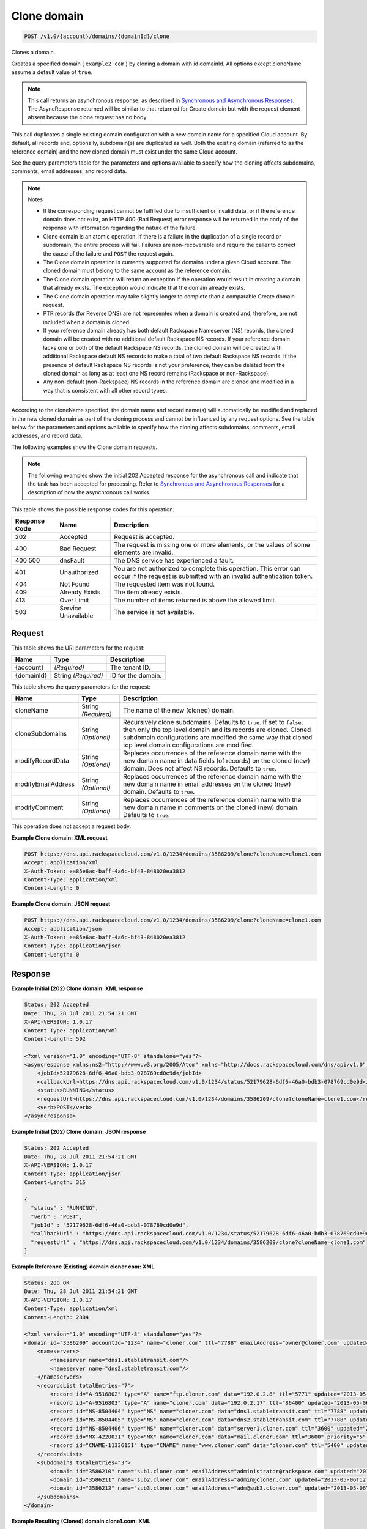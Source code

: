 
.. THIS OUTPUT IS GENERATED FROM THE WADL. DO NOT EDIT.

.. _api-operations-post-clone-domain-v1.0-account-domains-domainid-clone:

Clone domain
^^^^^^^^^^^^^^^^^^^^^^^^^^^^^^^^^^^^^^^^^^^^^^^^^^^^^^^^^^^^^^^^^^^^^^^^^^^^^^^^

.. code::

    POST /v1.0/{account}/domains/{domainId}/clone

Clones a domain.

Creates a specified domain ( ``example2.com`` ) by cloning a domain with id domainId. All options except cloneName assume a default value of ``true``.

.. note::
   This call returns an asynchronous response, as described in `Synchronous and Asynchronous Responses <http://docs.rackspace.com/cdns/api/v1.0/cdns-devguide/content/sync_asynch_responses.html>`__. The AsyncResponse returned will be similar to that returned for Create domain but with the request element absent because the clone request has no body.
   
   

This call duplicates a single existing domain configuration with a new domain name for a specified Cloud account. By default, all records and, optionally, subdomain(s) are duplicated as well. Both the existing domain (referred to as the reference domain) and the new cloned domain must exist under the same Cloud account.

See the query parameters table for the parameters and options available to specify how the cloning affects subdomains, comments, email addresses, and record data.

.. note::
   Notes 
   
   *  If the corresponding request cannot be fulfilled due to insufficient or invalid data, or if the reference domain does not exist, an HTTP 400 (Bad Request) error response will be returned in the body of the response with information regarding the nature of the failure.
   *  Clone domain is an atomic operation. If there is a failure in the duplication of a single record or subdomain, the entire process will fail. Failures are non-recoverable and require the caller to correct the cause of the failure and ``POST`` the request again.
   *  The Clone domain operation is currently supported for domains under a given Cloud account. The cloned domain must belong to the same account as the reference domain.
   *  The Clone domain operation will return an exception if the operation would result in creating a domain that already exists. The exception would indicate that the domain already exists.
   *  The Clone domain operation may take slightly longer to complete than a comparable Create domain request.
   *  PTR records (for Reverse DNS) are not represented when a domain is created and, therefore, are not included when a domain is cloned.
   *  If your reference domain already has both default Rackspace Nameserver (NS) records, the cloned domain will be created with no additional default Rackspace NS records. If your reference domain lacks one or both of the default Rackspace NS records, the cloned domain will be created with additional Rackspace default NS records to make a total of two default Rackspace NS records. If the presence of default Rackspace NS records is not your preference, they can be deleted from the cloned domain as long as at least one NS record remains (Rackspace or non-Rackspace).
   *  Any non-default (non-Rackspace) NS records in the reference domain are cloned and modified in a way that is consistent with all other record types.
   
   
   

According to the cloneName specified, the domain name and record name(s) will automatically be modified and replaced in the new cloned domain as part of the cloning process and cannot be influenced by any request options. See the table below for the parameters and options available to specify how the cloning affects subdomains, comments, email addresses, and record data.

The following examples show the Clone domain requests.

.. note::
   The following examples show the initial 202 Accepted response for the asynchronous call and indicate that the task has been accepted for processing. Refer to `Synchronous and Asynchronous Responses <http://docs.rackspace.com/cdns/api/v1.0/cdns-devguide/content/sync_asynch_responses.html>`__ for a description of how the asynchronous call works.
   
   



This table shows the possible response codes for this operation:


+--------------------------+-------------------------+-------------------------+
|Response Code             |Name                     |Description              |
+==========================+=========================+=========================+
|202                       |Accepted                 |Request is accepted.     |
+--------------------------+-------------------------+-------------------------+
|400                       |Bad Request              |The request is missing   |
|                          |                         |one or more elements, or |
|                          |                         |the values of some       |
|                          |                         |elements are invalid.    |
+--------------------------+-------------------------+-------------------------+
|400 500                   |dnsFault                 |The DNS service has      |
|                          |                         |experienced a fault.     |
+--------------------------+-------------------------+-------------------------+
|401                       |Unauthorized             |You are not authorized   |
|                          |                         |to complete this         |
|                          |                         |operation. This error    |
|                          |                         |can occur if the request |
|                          |                         |is submitted with an     |
|                          |                         |invalid authentication   |
|                          |                         |token.                   |
+--------------------------+-------------------------+-------------------------+
|404                       |Not Found                |The requested item was   |
|                          |                         |not found.               |
+--------------------------+-------------------------+-------------------------+
|409                       |Already Exists           |The item already exists. |
+--------------------------+-------------------------+-------------------------+
|413                       |Over Limit               |The number of items      |
|                          |                         |returned is above the    |
|                          |                         |allowed limit.           |
+--------------------------+-------------------------+-------------------------+
|503                       |Service Unavailable      |The service is not       |
|                          |                         |available.               |
+--------------------------+-------------------------+-------------------------+


Request
""""""""""""""""




This table shows the URI parameters for the request:

+--------------------------+-------------------------+-------------------------+
|Name                      |Type                     |Description              |
+==========================+=========================+=========================+
|{account}                 |*(Required)*             |The tenant ID.           |
+--------------------------+-------------------------+-------------------------+
|{domainId}                |String *(Required)*      |ID for the domain.       |
+--------------------------+-------------------------+-------------------------+



This table shows the query parameters for the request:

+--------------------------+-------------------------+-------------------------+
|Name                      |Type                     |Description              |
+==========================+=========================+=========================+
|cloneName                 |String *(Required)*      |The name of the new      |
|                          |                         |(cloned) domain.         |
+--------------------------+-------------------------+-------------------------+
|cloneSubdomains           |String *(Optional)*      |Recursively clone        |
|                          |                         |subdomains. Defaults to  |
|                          |                         |``true``. If set to      |
|                          |                         |``false``, then only the |
|                          |                         |top level domain and its |
|                          |                         |records are cloned.      |
|                          |                         |Cloned subdomain         |
|                          |                         |configurations are       |
|                          |                         |modified the same way    |
|                          |                         |that cloned top level    |
|                          |                         |domain configurations    |
|                          |                         |are modified.            |
+--------------------------+-------------------------+-------------------------+
|modifyRecordData          |String *(Optional)*      |Replaces occurrences of  |
|                          |                         |the reference domain     |
|                          |                         |name with the new domain |
|                          |                         |name in data fields (of  |
|                          |                         |records) on the cloned   |
|                          |                         |(new) domain. Does not   |
|                          |                         |affect NS records.       |
|                          |                         |Defaults to ``true``.    |
+--------------------------+-------------------------+-------------------------+
|modifyEmailAddress        |String *(Optional)*      |Replaces occurrences of  |
|                          |                         |the reference domain     |
|                          |                         |name with the new domain |
|                          |                         |name in email addresses  |
|                          |                         |on the cloned (new)      |
|                          |                         |domain. Defaults to      |
|                          |                         |``true``.                |
+--------------------------+-------------------------+-------------------------+
|modifyComment             |String *(Optional)*      |Replaces occurrences of  |
|                          |                         |the reference domain     |
|                          |                         |name with the new domain |
|                          |                         |name in comments on the  |
|                          |                         |cloned (new) domain.     |
|                          |                         |Defaults to ``true``.    |
+--------------------------+-------------------------+-------------------------+




This operation does not accept a request body.




**Example Clone domain: XML request**


.. code::

    POST https://dns.api.rackspacecloud.com/v1.0/1234/domains/3586209/clone?cloneName=clone1.com
    Accept: application/xml
    X-Auth-Token: ea85e6ac-baff-4a6c-bf43-848020ea3812
    Content-Type: application/xml
    Content-Length: 0
    


**Example Clone domain: JSON request**


.. code::

    POST https://dns.api.rackspacecloud.com/v1.0/1234/domains/3586209/clone?cloneName=clone1.com
    Accept: application/json
    X-Auth-Token: ea85e6ac-baff-4a6c-bf43-848020ea3812
    Content-Type: application/json
    Content-Length: 0
    


Response
""""""""""""""""










**Example Initial (202) Clone domain: XML response**


.. code::

    Status: 202 Accepted
    Date: Thu, 28 Jul 2011 21:54:21 GMT
    X-API-VERSION: 1.0.17
    Content-Type: application/xml
    Content-Length: 592
    
    <?xml version="1.0" encoding="UTF-8" standalone="yes"?>
    <asyncresponse xmlns:ns2="http://www.w3.org/2005/Atom" xmlns="http://docs.rackspacecloud.com/dns/api/v1.0" xmlns:ns3="http://docs.rackspacecloud.com/dns/api/management/v1.0">
        <jobId>52179628-6df6-46a0-bdb3-078769cd0e9d</jobId>
        <callbackUrl>https://dns.api.rackspacecloud.com/v1.0/1234/status/52179628-6df6-46a0-bdb3-078769cd0e9d</callbackUrl>
        <status>RUNNING</status>
        <requestUrl>https://dns.api.rackspacecloud.com/v1.0/1234/domains/3586209/clone?cloneName=clone1.com</requestUrl>
        <verb>POST</verb>
    </asyncresponse>
    


**Example Initial (202) Clone domain: JSON response**


.. code::

    Status: 202 Accepted
    Date: Thu, 28 Jul 2011 21:54:21 GMT
    X-API-VERSION: 1.0.17
    Content-Type: application/json
    Content-Length: 315
    
    {
      "status" : "RUNNING",
      "verb" : "POST",
      "jobId" : "52179628-6df6-46a0-bdb3-078769cd0e9d",
      "callbackUrl" : "https://dns.api.rackspacecloud.com/v1.0/1234/status/52179628-6df6-46a0-bdb3-078769cd0e9d",
      "requestUrl" : "https://dns.api.rackspacecloud.com/v1.0/1234/domains/3586209/clone?cloneName=clone1.com"
    }


**Example Reference (Existing) domain cloner.com: XML**


.. code::

    Status: 200 OK
    Date: Thu, 28 Jul 2011 21:54:21 GMT
    X-API-VERSION: 1.0.17
    Content-Type: application/xml
    Content-Length: 2804
    
    <?xml version="1.0" encoding="UTF-8" standalone="yes"?>
    <domain id="3586209" accountId="1234" name="cloner.com" ttl="7788" emailAddress="owner@cloner.com" updated="2013-05-06T12:10:55-05:00" created="2013-05-06T12:10:51-05:00" comment="cloner.com is a template domain for cloning others. cloner.com has subdomains - sub1.cloner.com, sub2.cloner.com, sub3.cloner.com" xmlns:ns2="http://www.w3.org/2005/Atom" xmlns="http://docs.rackspacecloud.com/dns/api/v1.0" xmlns:ns3="http://docs.rackspacecloud.com/dns/api/management/v1.0">
        <nameservers>
            <nameserver name="dns1.stabletransit.com"/>
            <nameserver name="dns2.stabletransit.com"/>
        </nameservers>
        <recordsList totalEntries="7">
            <record id="A-9516802" type="A" name="ftp.cloner.com" data="192.0.2.8" ttl="5771" updated="2013-05-06T12:10:52-05:00" created="2013-05-06T12:10:52-05:00"/>
            <record id="A-9516803" type="A" name="cloner.com" data="192.0.2.17" ttl="86400" updated="2013-05-06T12:10:52-05:00" created="2013-05-06T12:10:52-05:00"/>
            <record id="NS-8504404" type="NS" name="cloner.com" data="dns1.stabletransit.com" ttl="7788" updated="2013-05-06T12:10:51-05:00" created="2013-05-06T12:10:51-05:00"/>
            <record id="NS-8504405" type="NS" name="cloner.com" data="dns2.stabletransit.com" ttl="7788" updated="2013-05-06T12:10:51-05:00" created="2013-05-06T12:10:51-05:00"/>
            <record id="NS-8504406" type="NS" name="cloner.com" data="server1.cloner.com" ttl="3600" updated="2013-05-06T12:10:53-05:00" created="2013-05-06T12:10:53-05:00"/>
            <record id="MX-4220031" type="MX" name="cloner.com" data="mail.cloner.com" ttl="3600" priority="5" updated="2013-05-06T12:10:54-05:00" created="2013-05-06T12:10:54-05:00"/>
            <record id="CNAME-11336151" type="CNAME" name="www.cloner.com" data="cloner.com" ttl="5400" updated="2013-05-06T12:10:55-05:00" created="2013-05-06T12:10:55-05:00" comment="This is a comment on the CNAME record"/>
        </recordsList>
        <subdomains totalEntries="3">
            <domain id="3586210" name="sub1.cloner.com" emailAddress="administrator@rackspace.com" updated="2013-05-06T12:10:56-05:00" created="2013-05-06T12:10:55-05:00" comment="sub1.cloner.com uses rackspace.com for email domain name. Sister subdomains are sub2.cloner.com, sub3.cloner.com"/>
            <domain id="3586211" name="sub2.cloner.com" emailAddress="admin@cloner.com" updated="2013-05-06T12:10:56-05:00" created="2013-05-06T12:10:56-05:00" comment="sub1.cloner.com uses parent domain name, cloner.com, for email domain name"/>
            <domain id="3586212" name="sub3.cloner.com" emailAddress="adm@sub3.cloner.com" updated="2013-05-06T12:10:57-05:00" created="2013-05-06T12:10:57-05:00" comment="sub3.cloner.com uses it's own domain name for email domain name"/>
        </subdomains>
    </domain>
    


**Example Resulting (Cloned) domain clone1.com: XML**


.. code::

    Status: 200 OK
    Date: Thu, 28 Jul 2011 21:54:21 GMT
    X-API-VERSION: 1.0.17
    Content-Type: application/xml
    Content-Length: 2804
    
    <?xml version="1.0" encoding="UTF-8" standalone="yes"?>
    <domain id="3586213" accountId="1234" name="clone1.com" ttl="7788" emailAddress="owner@clone1.com" updated="2013-05-06T12:17:35-05:00" created="2013-05-06T12:17:31-05:00" comment="clone1.com is a template domain for cloning others. clone1.com has subdomains - sub1.clone1.com, sub2.clone1.com, sub3.clone1.com" xmlns:ns2="http://www.w3.org/2005/Atom" xmlns="http://docs.rackspacecloud.com/dns/api/v1.0" xmlns:ns3="http://docs.rackspacecloud.com/dns/api/management/v1.0">
        <nameservers>
            <nameserver name="dns1.stabletransit.com"/>
            <nameserver name="dns2.stabletransit.com"/>
        </nameservers>
        <recordsList totalEntries="7">
            <record id="A-9516805" type="A" name="ftp.clone1.com" data="192.0.2.8" ttl="5771" updated="2013-05-06T12:17:32-05:00" created="2013-05-06T12:17:32-05:00"/>
            <record id="A-9516806" type="A" name="clone1.com" data="192.0.2.17" ttl="86400" updated="2013-05-06T12:17:33-05:00" created="2013-05-06T12:17:33-05:00"/>
            <record id="NS-8504413" type="NS" name="clone1.com" data="dns1.stabletransit.com" ttl="7788" updated="2013-05-06T12:17:31-05:00" created="2013-05-06T12:17:31-05:00"/>
            <record id="NS-8504414" type="NS" name="clone1.com" data="dns2.stabletransit.com" ttl="7788" updated="2013-05-06T12:17:31-05:00" created="2013-05-06T12:17:31-05:00"/>
            <record id="NS-8504415" type="NS" name="clone1.com" data="server1.clone1.com" ttl="3600" updated="2013-05-06T12:17:34-05:00" created="2013-05-06T12:17:34-05:00"/>
            <record id="MX-4220032" type="MX" name="clone1.com" data="mail.clone1.com" ttl="3600" priority="5" updated="2013-05-06T12:17:35-05:00" created="2013-05-06T12:17:35-05:00"/>
            <record id="CNAME-11336152" type="CNAME" name="www.clone1.com" data="clone1.com" ttl="5400" updated="2013-05-06T12:17:35-05:00" created="2013-05-06T12:17:35-05:00" comment="This is a comment on the CNAME record"/>
        </recordsList>
        <subdomains totalEntries="3">
            <domain id="3586214" name="sub1.clone1.com" emailAddress="administrator@rackspace.com" updated="2013-05-06T12:17:36-05:00" created="2013-05-06T12:17:36-05:00" comment="sub1.clone1.com uses rackspace.com for email domain name. Sister subdomains are sub2.clone1.com, sub3.clone1.com"/>
            <domain id="3586215" name="sub2.clone1.com" emailAddress="admin@clone1.com" updated="2013-05-06T12:17:37-05:00" created="2013-05-06T12:17:37-05:00" comment="sub1.clone1.com uses parent domain name, clone1.com, for email domain name"/>
            <domain id="3586216" name="sub3.clone1.com" emailAddress="adm@sub3.clone1.com" updated="2013-05-06T12:17:37-05:00" created="2013-05-06T12:17:37-05:00" comment="sub3.clone1.com uses it's own domain name for email domain name"/>
        </subdomains>
    </domain>
    


**Example Reference (Existing) domain cloner.com: JSON**


.. code::

    Status: 200 OK
    Date: Thu, 28 Jul 2011 21:54:21 GMT
    X-API-VERSION: 1.0.17
    Content-Type: application/json
    Content-Length: 3325
    
    {
      "name" : "cloner.com",
      "id" : 3586209,
      "comment" : "cloner.com is a template domain for cloning others. cloner.com has subdomains - sub1.cloner.com, sub2.cloner.com, sub3.cloner.com",
      "updated" : "2013-05-06T17:10:55.000+0000",
      "nameservers" : [ {
        "name" : "dns1.stabletransit.com"
      }, {
        "name" : "dns2.stabletransit.com"
      } ],
      "accountId" : 1234,
      "recordsList" : {
        "totalEntries" : 7,
        "records" : [ {
          "name" : "ftp.cloner.com",
          "id" : "A-9516802",
          "type" : "A",
          "data" : "192.0.2.8",
          "updated" : "2013-05-06T17:10:52.000+0000",
          "ttl" : 5771,
          "created" : "2013-05-06T17:10:52.000+0000"
        }, {
          "name" : "cloner.com",
          "id" : "A-9516803",
          "type" : "A",
          "data" : "192.0.2.17",
          "updated" : "2013-05-06T17:10:52.000+0000",
          "ttl" : 86400,
          "created" : "2013-05-06T17:10:52.000+0000"
        }, {
          "name" : "cloner.com",
          "id" : "NS-8504404",
          "type" : "NS",
          "data" : "dns1.stabletransit.com",
          "updated" : "2013-05-06T17:10:51.000+0000",
          "ttl" : 7788,
          "created" : "2013-05-06T17:10:51.000+0000"
        }, {
          "name" : "cloner.com",
          "id" : "NS-8504405",
          "type" : "NS",
          "data" : "dns2.stabletransit.com",
          "updated" : "2013-05-06T17:10:51.000+0000",
          "ttl" : 7788,
          "created" : "2013-05-06T17:10:51.000+0000"
        }, {
          "name" : "cloner.com",
          "id" : "NS-8504406",
          "type" : "NS",
          "data" : "server1.cloner.com",
          "updated" : "2013-05-06T17:10:53.000+0000",
          "ttl" : 3600,
          "created" : "2013-05-06T17:10:53.000+0000"
        }, {
          "name" : "cloner.com",
          "priority" : 5,
          "id" : "MX-4220031",
          "type" : "MX",
          "data" : "mail.cloner.com",
          "updated" : "2013-05-06T17:10:54.000+0000",
          "ttl" : 3600,
          "created" : "2013-05-06T17:10:54.000+0000"
        }, {
          "name" : "www.cloner.com",
          "id" : "CNAME-11336151",
          "type" : "CNAME",
          "comment" : "This is a comment on the CNAME record",
          "data" : "cloner.com",
          "updated" : "2013-05-06T17:10:55.000+0000",
          "ttl" : 5400,
          "created" : "2013-05-06T17:10:55.000+0000"
        } ]
      },
      "subdomains" : {
        "domains" : [ {
          "name" : "sub1.cloner.com",
          "id" : 3586210,
          "comment" : "sub1.cloner.com uses rackspace.com for email domain name. Sister subdomains are sub2.cloner.com, sub3.cloner.com",
          "updated" : "2013-05-06T17:10:56.000+0000",
          "emailAddress" : "administrator@rackspace.com",
          "created" : "2013-05-06T17:10:55.000+0000"
        }, {
          "name" : "sub2.cloner.com",
          "id" : 3586211,
          "comment" : "sub1.cloner.com uses parent domain name, cloner.com, for email domain name",
          "updated" : "2013-05-06T17:10:56.000+0000",
          "emailAddress" : "admin@cloner.com",
          "created" : "2013-05-06T17:10:56.000+0000"
        }, {
          "name" : "sub3.cloner.com",
          "id" : 3586212,
          "comment" : "sub3.cloner.com uses it's own domain name for email domain name",
          "updated" : "2013-05-06T17:10:57.000+0000",
          "emailAddress" : "adm@sub3.cloner.com",
          "created" : "2013-05-06T17:10:57.000+0000"
        } ],
        "totalEntries" : 3
      },
      "ttl" : 7788,
      "emailAddress" : "owner@cloner.com",
      "created" : "2013-05-06T17:10:51.000+0000"
    }


**Example Resulting (Cloned) domain clone1.com: JSON**


.. code::

    Status: 200 OK
    Date: Thu, 28 Jul 2011 21:54:21 GMT
    X-API-VERSION: 1.0.17
    Content-Type: application/json
    Content-Length: 3325
    
    {
      "name" : "clone1.com",
      "id" : 3586213,
      "comment" : "clone1.com is a template domain for cloning others. clone1.com has subdomains - sub1.clone1.com, sub2.clone1.com, sub3.clone1.com",
      "updated" : "2013-05-06T17:17:35.000+0000",
      "nameservers" : [ {
        "name" : "dns1.stabletransit.com"
      }, {
        "name" : "dns2.stabletransit.com"
      } ],
      "accountId" : 1234,
      "recordsList" : {
        "totalEntries" : 7,
        "records" : [ {
          "name" : "ftp.clone1.com",
          "id" : "A-9516805",
          "type" : "A",
          "data" : "192.0.2.8",
          "updated" : "2013-05-06T17:17:32.000+0000",
          "ttl" : 5771,
          "created" : "2013-05-06T17:17:32.000+0000"
        }, {
          "name" : "clone1.com",
          "id" : "A-9516806",
          "type" : "A",
          "data" : "192.0.2.17",
          "updated" : "2013-05-06T17:17:33.000+0000",
          "ttl" : 86400,
          "created" : "2013-05-06T17:17:33.000+0000"
        }, {
          "name" : "clone1.com",
          "id" : "NS-8504413",
          "type" : "NS",
          "data" : "dns1.stabletransit.com",
          "updated" : "2013-05-06T17:17:31.000+0000",
          "ttl" : 7788,
          "created" : "2013-05-06T17:17:31.000+0000"
        }, {
          "name" : "clone1.com",
          "id" : "NS-8504414",
          "type" : "NS",
          "data" : "dns2.stabletransit.com",
          "updated" : "2013-05-06T17:17:31.000+0000",
          "ttl" : 7788,
          "created" : "2013-05-06T17:17:31.000+0000"
        }, {
          "name" : "clone1.com",
          "id" : "NS-8504415",
          "type" : "NS",
          "data" : "server1.clone1.com",
          "updated" : "2013-05-06T17:17:34.000+0000",
          "ttl" : 3600,
          "created" : "2013-05-06T17:17:34.000+0000"
        }, {
          "name" : "clone1.com",
          "priority" : 5,
          "id" : "MX-4220032",
          "type" : "MX",
          "data" : "mail.clone1.com",
          "updated" : "2013-05-06T17:17:35.000+0000",
          "ttl" : 3600,
          "created" : "2013-05-06T17:17:35.000+0000"
        }, {
          "name" : "www.clone1.com",
          "id" : "CNAME-11336152",
          "type" : "CNAME",
          "comment" : "This is a comment on the CNAME record",
          "data" : "clone1.com",
          "updated" : "2013-05-06T17:17:35.000+0000",
          "ttl" : 5400,
          "created" : "2013-05-06T17:17:35.000+0000"
        } ]
      },
      "subdomains" : {
        "domains" : [ {
          "name" : "sub1.clone1.com",
          "id" : 3586214,
          "comment" : "sub1.clone1.com uses rackspace.com for email domain name. Sister subdomains are sub2.clone1.com, sub3.clone1.com",
          "updated" : "2013-05-06T17:17:36.000+0000",
          "emailAddress" : "administrator@rackspace.com",
          "created" : "2013-05-06T17:17:36.000+0000"
        }, {
          "name" : "sub2.clone1.com",
          "id" : 3586215,
          "comment" : "sub1.clone1.com uses parent domain name, clone1.com, for email domain name",
          "updated" : "2013-05-06T17:17:37.000+0000",
          "emailAddress" : "admin@clone1.com",
          "created" : "2013-05-06T17:17:37.000+0000"
        }, {
          "name" : "sub3.clone1.com",
          "id" : 3586216,
          "comment" : "sub3.clone1.com uses it's own domain name for email domain name",
          "updated" : "2013-05-06T17:17:37.000+0000",
          "emailAddress" : "adm@sub3.clone1.com",
          "created" : "2013-05-06T17:17:37.000+0000"
        } ],
        "totalEntries" : 3
      },
      "ttl" : 7788,
      "emailAddress" : "owner@clone1.com",
      "created" : "2013-05-06T17:17:31.000+0000"
    }

